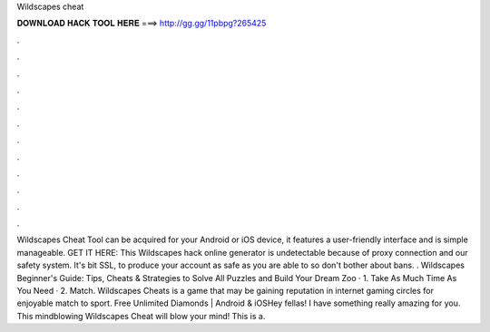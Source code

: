 Wildscapes cheat

𝐃𝐎𝐖𝐍𝐋𝐎𝐀𝐃 𝐇𝐀𝐂𝐊 𝐓𝐎𝐎𝐋 𝐇𝐄𝐑𝐄 ===> http://gg.gg/11pbpg?265425

.

.

.

.

.

.

.

.

.

.

.

.

Wildscapes Cheat Tool can be acquired for your Android or iOS device, it features a user-friendly interface and is simple manageable. GET IT HERE:  This Wildscapes hack online generator is undetectable because of proxy connection and our safety system. It's bit SSL, to produce your account as safe as you are able to so don't bother about bans. . Wildscapes Beginner's Guide: Tips, Cheats & Strategies to Solve All Puzzles and Build Your Dream Zoo · 1. Take As Much Time As You Need · 2. Match. Wildscapes Cheats is a game that may be gaining reputation in internet gaming circles for enjoyable match to sport. Free Unlimited Diamonds | Android & iOSHey fellas! I have something really amazing for you. This mindblowing Wildscapes Cheat will blow your mind! This is a.